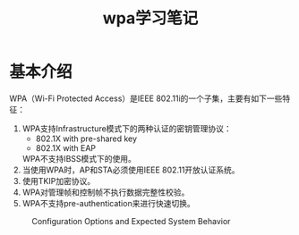 #+STARTUP: overview
#+STARTUP: hidestars
#+TITLE: wpa学习笔记
#+OPTIONS:    H:3 num:nil toc:t \n:nil ::t |:t ^:t -:t f:t *:t tex:t d:(HIDE) tags:not-in-toc
#+HTML_HEAD: <link rel="stylesheet" title="Standard" href="css/worg.css" type="text/css" />

* 基本介绍
     WPA（Wi-Fi Protected Access）是IEEE 802.11i的一个子集，主要有如下一些特征：
     1. WPA支持Infrastructure模式下的两种认证的密钥管理协议： 
        - 802.1X with pre-shared key
        - 802.1X with EAP
        WPA不支持IBSS模式下的使用。
     2. 当使用WPA时，AP和STA必须使用IEEE 802.11开放认证系统。
     3. 使用TKIP加密协议。
     4. WPA对管理帧和控制帧不执行数据完整性校验。
     5. WPA不支持pre-authentication来进行快速切换。

     #+CAPTION: Configuration Options and Expected System Behavior
     [[./images/2015/2015122801.png]]

     
